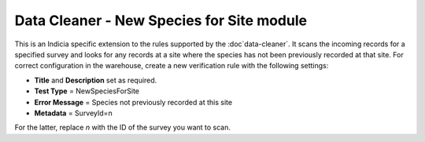 Data Cleaner - New Species for Site module
------------------------------------------

This is an Indicia specific extension to the rules supported by the :doc`data-cleaner`. 
It scans the incoming records for a specified survey and looks for any records at a site
where the species has not been previously recorded at that site. For correct configuration
in the warehouse, create a new verification rule with the following settings:

* **Title** and **Description** set as required.
* **Test Type** = NewSpeciesForSite
* **Error Message** = Species not previously recorded at this site
* **Metadata** = SurveyId=n

For the latter, replace *n* with the ID of the survey you want to scan.